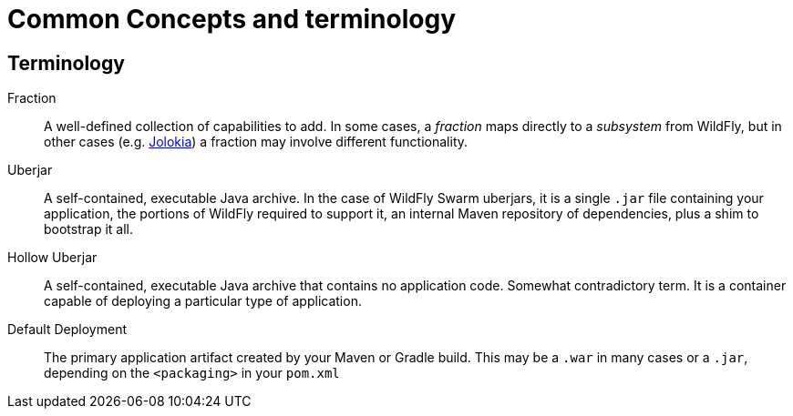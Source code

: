 = Common Concepts and terminology

== Terminology

Fraction:: A well-defined collection of capabilities to add.  
In some cases, a _fraction_ maps directly to a _subsystem_ 
from WildFly, but in other cases (e.g. <<fake/../advanced/jolokia.adoc#,Jolokia>>) a 
fraction may involve different functionality.

Uberjar:: A self-contained, executable Java archive. In the case of 
WildFly Swarm uberjars, it is a single `.jar` file containing your 
application, the portions of WildFly required to support it, an 
internal Maven repository of dependencies, plus a shim to bootstrap it all.

Hollow Uberjar:: A self-contained, executable Java archive that contains
no application code.  Somewhat contradictory term. It is a container
capable of deploying a particular type of application.

Default Deployment:: The primary application artifact created
by your Maven or Gradle build. This may be a `.war` in many cases
or a `.jar`, depending on the `<packaging>` in your `pom.xml`
